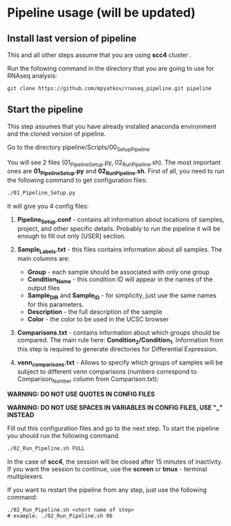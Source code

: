 #+KEYWORDS:  rnaseq, pipeline
#+LANGUAGE:  en
#+OPTIONS:   H:4
#+OPTIONS:   num:nil
#+OPTIONS:   toc:2
#+OPTIONS:   p:t
#+OPTIONS: author:nil date:nil

* Pipeline usage (will be updated)
** Install last version of pipeline
This and all other steps assume that you are using *scc4* cluster .

Run the following command in the directory that you are going to use for RNAseq analysis:

#+begin_src 
git clone https://github.com/mpyatkov/rnaseq_pipeline.git pipeline 
#+end_src

** Start the pipeline
This step assumes that you have already installed anaconda environment and the cloned version of pipeline.

Go to the directory pipeline/Scripts/00_Setup_Pipeline

You will see 2 files (01_Pipeline_Setup.py, 02_Run_Pipeline.sh). The most important ones are *01_Pipeline_Setup.py* and *02_Run_Pipeline.sh*. First of all, you need to run the following command to get configuration files:

#+begin_src sh
./01_Pipeline_Setup.py
#+end_src

It will give you 4 config files:

1) *Pipeline_Setup.conf* - contains all information about locations of samples, project, and other specific details. Probably to run the pipeline it will be enough to fill out only [USER] section.

2) *Sample_Labels.txt* - this files contains information about all samples. The main columns are:
   - *Group* - each sample should be associated with only one group
   - *Condition_Name* - this condition ID will appear in the names of the output files
   - *Sample_DIR* and *Sample_ID* - for simplicity, just use the same names for this parameters.
   - *Description* - the full description of the sample
   - *Color* - the color to be used in the UCSC browser

3) *Comparisons.txt* - contains information about which groups should be compared. The main rule here: *Condition_2/Condition_1*. Information from this step is required to generate directories for Differential Expression.

4) *venn_comparisons.txt* - Allows to specify which groups of samples will be subject to different venn comparisons (numbers correspond to Comparison_Number column from Comparison.txt):
   
*WARNING: DO NOT USE QUOTES IN CONFIG FILES*

*WARNING: DO NOT USE SPACES IN VARIABLES IN CONFIG FILES, USE "_" INSTEAD*

Fill out this configuration files and go to the next step.
To start the pipeline you should run the following command. 

#+begin_src sh
./02_Run_Pipeline.sh FULL
#+end_src

In the case of *scc4*, the session will be closed after 15 minutes of inactivity. If you want the session to continue, use the *screen* or *tmux* - terminal multiplexers.

If you want to restart the pipeline from any step, just use the following command:

#+begin_src 
./02_Run_Pipeline.sh <short name of step>
# example. ./02_Run_Pipeline.sh 06
#+end_src

* COMMENT Local vars :noexport:
   ;; Local Variables:
   ;; eval: (add-hook 'after-save-hook (lambda ()(org-babel-tangle)) nil t)
   ;; End:

